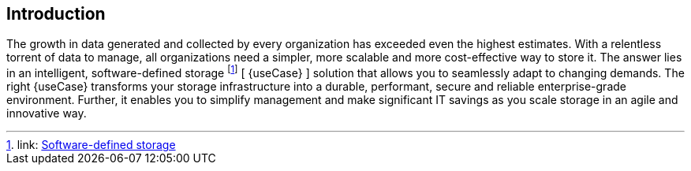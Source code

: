 
== Introduction

The growth in data generated and collected by every organization has exceeded even the highest estimates. With a relentless torrent of data to manage, all organizations need a simpler, more scalable and more cost-effective way to store it. The answer lies in an intelligent, software-defined storage footnote:storage[link: https://en.wikipedia.org/wiki/Software-defined_storage[Software-defined storage]] [ {useCase} ] solution that allows you to seamlessly adapt to changing demands. The right {useCase} transforms your storage infrastructure into a durable, performant, secure and reliable enterprise-grade environment. Further, it enables you to simplify management and make significant IT savings as you scale storage in an agile and innovative way.

